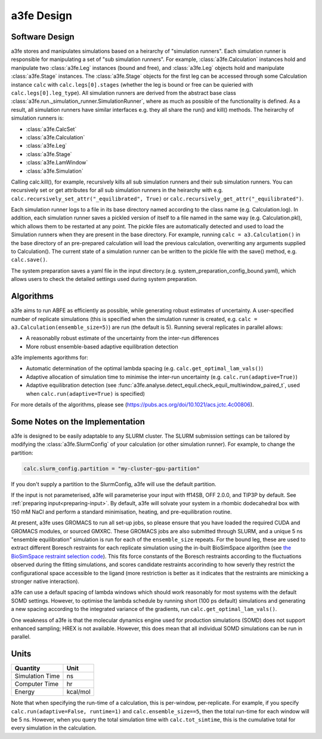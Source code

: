 a3fe Design
============

Software Design
****************

a3fe stores and manipulates simulations based on a heirarchy of "simulation runners". Each simulation runner
is responsible for manipulating a set of "sub simulation runners". For example, :class:`a3fe.Calculation` instances hold and
manipulate two :class:`a3fe.Leg` instances (bound and free), and :class:`a3fe.Leg` objects hold and manipulate :class:`a3fe.Stage` instances.
The :class:`a3fe.Stage` objects for the first leg can be accessed through some Calculation instance ``calc`` with ``calc.legs[0].stages`` (whether the leg is bound
or free can be quieried with ``calc.legs[0].leg_type``). All simulation runners are derived from the abstract base class :class:`a3fe.run._simulation_runner.SimulationRunner`, 
where as much as possible of the functionality is defined. As a result, all simulation runners have similar interfaces e.g. they all share the run() and kill() methods.
The heirarchy of simulation runners is:

- :class:`a3fe.CalcSet`
- :class:`a3fe.Calculation`
- :class:`a3fe.Leg`
- :class:`a3fe.Stage`
- :class:`a3fe.LamWindow`
- :class:`a3fe.Simulation`

Calling calc.kill(), for example, recursively kills all sub simulation runners and their sub simulation runners. You can recursively set
or get attributes for all sub simulation runners in the heirarchy with e.g. ``calc.recursively_set_attr("_equilibrated", True)`` or
``calc.recursively_get_attr("_equilibrated")``.

Each simulation runner logs to a file in its base directory named according to the class name (e.g. Calculation.log). In addition,
each simulation runner saves a pickled version of itself to a file named in the same way (e.g. Calculation.pkl), which
allows them to be restarted at any point. The pickle files are automatically detected and used to load the Simulation
runners when they are present in the base directory. For example, running ``calc = a3.Calculation()`` in the base directory of
an pre-prepared calculation will load the previous calculation, overwriting any arguments supplied to Calculation().
The current state of a simulation runner can be written to the pickle file with the save() method, e.g. ``calc.save()``.

The system preparation saves a yaml file in the input directory.(e.g. system_preparation_config_bound.yaml), which allows users to check the detailed settings used during system preparation.

Algorithms
***********

a3fe aims to run ABFE as efficiently as possible, while generating robust estimates of uncertainty. A user-specified number of 
replicate simulations (this is specified when the simulation runner is created, e.g. ``calc = a3.Calculation(ensemble_size=5)``)
are run (the default is 5). Running several replicates in parallel allows:

- A reasonablly robust estimate of the uncertainty from the inter-run differences
- More robust ensemble-based adaptive equilibration detection

a3fe implements agorithms for:

- Automatic determination of the optimal lambda spacing (e.g. ``calc.get_optimal_lam_vals()``)
- Adaptive allocation of simulation time to minimise the inter-run uncertainty (e.g. ``calc.run(adaptive=True)``)
- Adaptive equilibration detection (see :func:`a3fe.analyse.detect_equil.check_equil_multiwindow_paired_t`, used when ``calc.run(adaptive=True)`` is specified)

For more details of the algorithms, please see (https://pubs.acs.org/doi/10.1021/acs.jctc.4c00806).

Some Notes on the Implementation
*********************************

a3fe is designed to be easily adaptable to any SLURM cluster. The SLURM submission settings can be tailored by modifying 
the :class:`a3fe.SlurmConfig` of your calculation (or other simulation runner). For example, to change the partition:

.. code-block:: python

    calc.slurm_config.partition = "my-cluster-gpu-partition"

If you don't supply a partition to the SlurmConfig, a3fe will use the default partition.

If the input is not parameterised, a3fe will parameterise your input with ff14SB, OFF 2.0.0, and TIP3P by default. See 
:ref:`preparing input<preparing-input>`. By default, a3fe will solvate your system in a rhombic dodecahedral box with 150 mM NaCl
and perform a standard minimisation, heating, and pre-equilibration routine.

At present, a3fe uses GROMACS to run all set-up jobs, so please ensure that you have loaded the required CUDA and
GROMACS modules, or sourced GMXRC. These GROMACS jobs are also submitted through SLURM, and a unique 5 ns "ensemble
equilibration" simulation is run for each of the ``ensemble_size`` repeats. For the bound leg, these are used to extract
different Boresch restraints for each replicate simulation using the in-built BioSimSpace algorithm (see
`the BioSimSpace restraint selection code <https://github.com/fjclark/BioSimSpace/blob/01dba53b01386a3851e277874f9080c316c4632e/python/BioSimSpace/Sandpit/Exscientia/FreeEnergy/_restraint_search.py#L902>`_).
This fits force constants of the Boresch restraints according to the fluctuations observed during the fitting simulations, and scores candidate restraints accorinding 
to how severly they restrict the configurational space accessible to the ligand (more restriction is better as it indicates that the restraints are mimicking a 
stronger native interaction).

a3fe can use a default spacing of lambda windows which should work reasonably for most systems with the default SOMD
settings. However, to optimise the lambda schedule by running short (100 ps default) simulations and generating a new spacing
according to the integrated variance of the gradients, run ``calc.get_optimal_lam_vals()``.

One weakness of a3fe is that the molecular dynamics engine used for production simulations (SOMD) does not support enhanced sampling; HREX is not available. However,
this does mean that all individual SOMD simulations can be run in parallel. 

Units
******

+-------------------+----------+
| Quantity          | Unit     |
+===================+==========+
| Simulation Time   | ns       |
+-------------------+----------+
| Computer Time     | hr       |
+-------------------+----------+
| Energy            | kcal/mol |
+-------------------+----------+

Note that when specifying the run-time of a calculation, this is per-window, per-replicate. For example, if you specify
``calc.run(adaptive=False, runtime=1)`` and ``calc.ensemble_size==5``, then the total run-time for each window will be 5 ns. However,
when you query the total simulation time with ``calc.tot_simtime``, this is the cumulative total for every simulation in the calculation.
